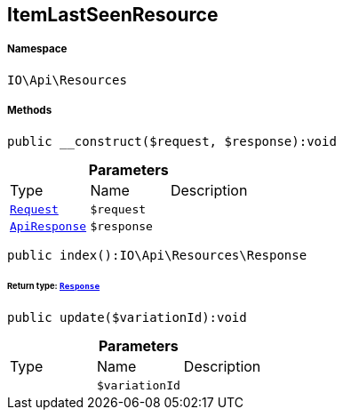 :table-caption!:
:example-caption!:
:source-highlighter: prettify
:sectids!:
[[io__itemlastseenresource]]
== ItemLastSeenResource





===== Namespace

`IO\Api\Resources`






===== Methods

[source%nowrap, php]
----

public __construct($request, $response):void

----

    







.*Parameters*
|===
|Type |Name |Description
|        xref:Miscellaneous.adoc#miscellaneous_resources_request[`Request`]
a|`$request`
|

|        xref:Miscellaneous.adoc#miscellaneous_resources_apiresponse[`ApiResponse`]
a|`$response`
|
|===


[source%nowrap, php]
----

public index():IO\Api\Resources\Response

----

    


====== *Return type:*        xref:Miscellaneous.adoc#miscellaneous_resources_response[`Response`]




[source%nowrap, php]
----

public update($variationId):void

----

    







.*Parameters*
|===
|Type |Name |Description
|
a|`$variationId`
|
|===


